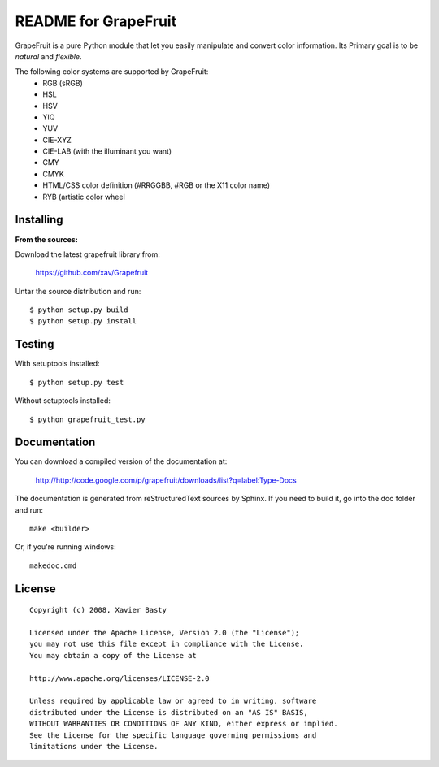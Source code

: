 =====================
README for GrapeFruit
=====================

GrapeFruit is a pure Python module that let you easily manipulate and convert color information.
Its Primary goal is to be *natural* and *flexible*.

The following color systems are supported by GrapeFruit:
  * RGB (sRGB)
  * HSL 
  * HSV
  * YIQ
  * YUV
  * CIE-XYZ
  * CIE-LAB (with the illuminant you want)
  * CMY
  * CMYK
  * HTML/CSS color definition (#RRGGBB, #RGB or the X11 color name)
  * RYB (artistic color wheel
Installing
============

**From the sources:**

Download the latest grapefruit library from:

  https://github.com/xav/Grapefruit


Untar the source distribution and run::

  $ python setup.py build
  $ python setup.py install


Testing
=========

With setuptools installed::

  $ python setup.py test

Without setuptools installed::

  $ python grapefruit_test.py


Documentation
===============

You can download a compiled version of the documentation at:

  http://http://code.google.com/p/grapefruit/downloads/list?q=label:Type-Docs

The documentation is generated from reStructuredText sources by Sphinx.
If you need to build it, go into the doc folder and run::

  make <builder>

Or, if you're running windows::

  makedoc.cmd


License
=========

::

  Copyright (c) 2008, Xavier Basty
  
  Licensed under the Apache License, Version 2.0 (the "License");
  you may not use this file except in compliance with the License.
  You may obtain a copy of the License at
  
  http://www.apache.org/licenses/LICENSE-2.0
  
  Unless required by applicable law or agreed to in writing, software
  distributed under the License is distributed on an "AS IS" BASIS,
  WITHOUT WARRANTIES OR CONDITIONS OF ANY KIND, either express or implied.
  See the License for the specific language governing permissions and
  limitations under the License.
